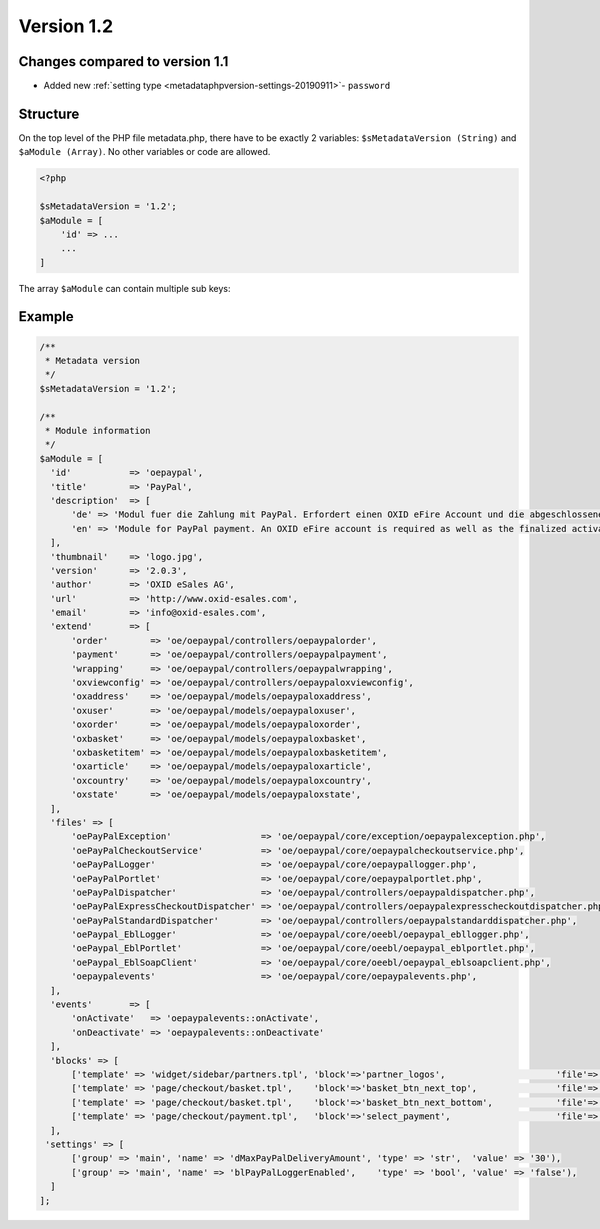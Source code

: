 Version 1.2
===========

Changes compared to version 1.1
-------------------------------

* Added new :ref:`setting type <metadataphpversion-settings-20190911>`- ``password``

Structure
---------

On the top level of the PHP file metadata.php, there have to be exactly 2 variables:
``$sMetadataVersion (String)`` and ``$aModule (Array)``. No other variables or code are allowed.

.. code:: php

    <?php

    $sMetadataVersion = '1.2';
    $aModule = [
        'id' => ...
        ...
    ]

The array ``$aModule`` can contain multiple sub keys:

    .. toctree::
       :maxdepth: 1

       amodule/id

       amodule/title

       amodule/description

       amodule/lang

       amodule/thumbnail

       amodule/version

       amodule/author

       amodule/url

       amodule/email

       amodule/extend

       amodule/files

       amodule/blocks

       amodule/settings

       amodule/templates

       amodule/events

Example
-------

.. code:: php

  /**
   * Metadata version
   */
  $sMetadataVersion = '1.2';

  /**
   * Module information
   */
  $aModule = [
    'id'           => 'oepaypal',
    'title'        => 'PayPal',
    'description'  => [
        'de' => 'Modul fuer die Zahlung mit PayPal. Erfordert einen OXID eFire Account und die abgeschlossene Aktivierung des Portlets "PayPal".',
        'en' => 'Module for PayPal payment. An OXID eFire account is required as well as the finalized activation of the portlet "PayPal".',
    ],
    'thumbnail'    => 'logo.jpg',
    'version'      => '2.0.3',
    'author'       => 'OXID eSales AG',
    'url'          => 'http://www.oxid-esales.com',
    'email'        => 'info@oxid-esales.com',
    'extend'       => [
        'order'        => 'oe/oepaypal/controllers/oepaypalorder',
        'payment'      => 'oe/oepaypal/controllers/oepaypalpayment',
        'wrapping'     => 'oe/oepaypal/controllers/oepaypalwrapping',
        'oxviewconfig' => 'oe/oepaypal/controllers/oepaypaloxviewconfig',
        'oxaddress'    => 'oe/oepaypal/models/oepaypaloxaddress',
        'oxuser'       => 'oe/oepaypal/models/oepaypaloxuser',
        'oxorder'      => 'oe/oepaypal/models/oepaypaloxorder',
        'oxbasket'     => 'oe/oepaypal/models/oepaypaloxbasket',
        'oxbasketitem' => 'oe/oepaypal/models/oepaypaloxbasketitem',
        'oxarticle'    => 'oe/oepaypal/models/oepaypaloxarticle',
        'oxcountry'    => 'oe/oepaypal/models/oepaypaloxcountry',
        'oxstate'      => 'oe/oepaypal/models/oepaypaloxstate',
    ],
    'files' => [
        'oePayPalException'                 => 'oe/oepaypal/core/exception/oepaypalexception.php',
        'oePayPalCheckoutService'           => 'oe/oepaypal/core/oepaypalcheckoutservice.php',
        'oePayPalLogger'                    => 'oe/oepaypal/core/oepaypallogger.php',
        'oePayPalPortlet'                   => 'oe/oepaypal/core/oepaypalportlet.php',
        'oePayPalDispatcher'                => 'oe/oepaypal/controllers/oepaypaldispatcher.php',
        'oePayPalExpressCheckoutDispatcher' => 'oe/oepaypal/controllers/oepaypalexpresscheckoutdispatcher.php',
        'oePayPalStandardDispatcher'        => 'oe/oepaypal/controllers/oepaypalstandarddispatcher.php',
        'oePaypal_EblLogger'                => 'oe/oepaypal/core/oeebl/oepaypal_ebllogger.php',
        'oePaypal_EblPortlet'               => 'oe/oepaypal/core/oeebl/oepaypal_eblportlet.php',
        'oePaypal_EblSoapClient'            => 'oe/oepaypal/core/oeebl/oepaypal_eblsoapclient.php',
        'oepaypalevents'                    => 'oe/oepaypal/core/oepaypalevents.php',
    ],
    'events'       => [
        'onActivate'   => 'oepaypalevents::onActivate',
        'onDeactivate' => 'oepaypalevents::onDeactivate'
    ],
    'blocks' => [
        ['template' => 'widget/sidebar/partners.tpl', 'block'=>'partner_logos',                     'file'=>'/views/blocks/oepaypalpartnerbox.tpl'),
        ['template' => 'page/checkout/basket.tpl',    'block'=>'basket_btn_next_top',               'file'=>'/views/blocks/oepaypalexpresscheckout.tpl'),
        ['template' => 'page/checkout/basket.tpl',    'block'=>'basket_btn_next_bottom',            'file'=>'/views/blocks/oepaypalexpresscheckout.tpl'),
        ['template' => 'page/checkout/payment.tpl',   'block'=>'select_payment',                    'file'=>'/views/blocks/oepaypalpaymentselector.tpl'),
    ],
   'settings' => [
        ['group' => 'main', 'name' => 'dMaxPayPalDeliveryAmount', 'type' => 'str',  'value' => '30'),
        ['group' => 'main', 'name' => 'blPayPalLoggerEnabled',    'type' => 'bool', 'value' => 'false'),
    ]
  ];
